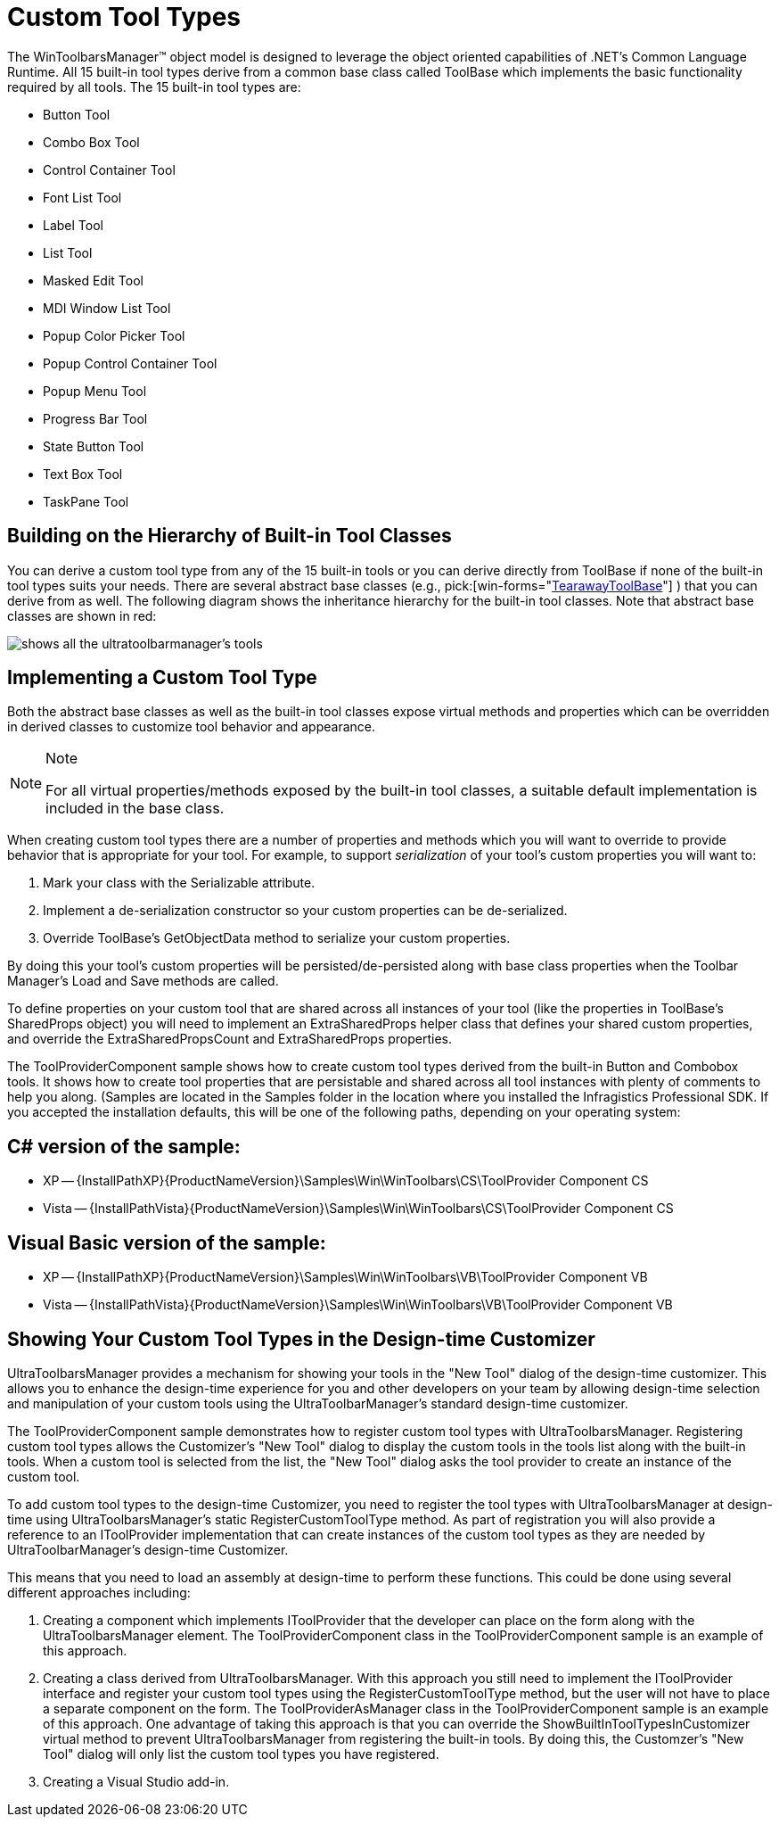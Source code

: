 ﻿////

|metadata|
{
    "name": "wintoolbarsmanager-custom-tool-types",
    "controlName": ["WinToolbarsManager"],
    "tags": [],
    "guid": "{89581D42-26BC-47BA-BF5B-B6906A1C3644}",  
    "buildFlags": [],
    "createdOn": "2005-07-07T00:00:00Z"
}
|metadata|
////

= Custom Tool Types

The WinToolbarsManager™ object model is designed to leverage the object oriented capabilities of .NET's Common Language Runtime. All 15 built-in tool types derive from a common base class called ToolBase which implements the basic functionality required by all tools. The 15 built-in tool types are:

* Button Tool
* Combo Box Tool
* Control Container Tool
* Font List Tool
* Label Tool
* List Tool
* Masked Edit Tool
* MDI Window List Tool
* Popup Color Picker Tool
* Popup Control Container Tool
* Popup Menu Tool
* Progress Bar Tool
* State Button Tool
* Text Box Tool
* TaskPane Tool

== Building on the Hierarchy of Built-in Tool Classes

You can derive a custom tool type from any of the 15 built-in tools or you can derive directly from ToolBase if none of the built-in tool types suits your needs. There are several abstract base classes (e.g.,  pick:[win-forms="link:{ApiPlatform}win.ultrawintoolbars{ApiVersion}~infragistics.win.ultrawintoolbars.tearawaytoolbase.html[TearawayToolBase]"] ) that you can derive from as well. The following diagram shows the inheritance hierarchy for the built-in tool classes. Note that abstract base classes are shown in red:

image::Images\WinToolbars_Custom_Tool_Types_01.png[shows all the ultratoolbarmanager's tools, and what the classes they derive from.]

== Implementing a Custom Tool Type

Both the abstract base classes as well as the built-in tool classes expose virtual methods and properties which can be overridden in derived classes to customize tool behavior and appearance.

.Note
[NOTE]
====
For all virtual properties/methods exposed by the built-in tool classes, a suitable default implementation is included in the base class.
====

When creating custom tool types there are a number of properties and methods which you will want to override to provide behavior that is appropriate for your tool. For example, to support  _serialization_  of your tool's custom properties you will want to:

[start=1]
. Mark your class with the Serializable attribute.
[start=2]
. Implement a de-serialization constructor so your custom properties can be de-serialized.
[start=3]
. Override ToolBase's GetObjectData method to serialize your custom properties.

By doing this your tool's custom properties will be persisted/de-persisted along with base class properties when the Toolbar Manager's Load and Save methods are called.

To define properties on your custom tool that are shared across all instances of your tool (like the properties in ToolBase's SharedProps object) you will need to implement an ExtraSharedProps helper class that defines your shared custom properties, and override the ExtraSharedPropsCount and ExtraSharedProps properties.

The ToolProviderComponent sample shows how to create custom tool types derived from the built-in Button and Combobox tools. It shows how to create tool properties that are persistable and shared across all tool instances with plenty of comments to help you along. (Samples are located in the Samples folder in the location where you installed the Infragistics Professional SDK. If you accepted the installation defaults, this will be one of the following paths, depending on your operating system:

== C# version of the sample:

* XP -- {InstallPathXP}{ProductNameVersion}\Samples\Win\WinToolbars\CS\ToolProvider Component CS
* Vista -- {InstallPathVista}{ProductNameVersion}\Samples\Win\WinToolbars\CS\ToolProvider Component CS

== Visual Basic version of the sample:

* XP -- {InstallPathXP}{ProductNameVersion}\Samples\Win\WinToolbars\VB\ToolProvider Component VB
* Vista -- {InstallPathVista}{ProductNameVersion}\Samples\Win\WinToolbars\VB\ToolProvider Component VB

== Showing Your Custom Tool Types in the Design-time Customizer

UltraToolbarsManager provides a mechanism for showing your tools in the "New Tool" dialog of the design-time customizer. This allows you to enhance the design-time experience for you and other developers on your team by allowing design-time selection and manipulation of your custom tools using the UltraToolbarManager's standard design-time customizer.

The ToolProviderComponent sample demonstrates how to register custom tool types with UltraToolbarsManager. Registering custom tool types allows the Customizer's "New Tool" dialog to display the custom tools in the tools list along with the built-in tools. When a custom tool is selected from the list, the "New Tool" dialog asks the tool provider to create an instance of the custom tool.

To add custom tool types to the design-time Customizer, you need to register the tool types with UltraToolbarsManager at design-time using UltraToolbarsManager's static RegisterCustomToolType method. As part of registration you will also provide a reference to an IToolProvider implementation that can create instances of the custom tool types as they are needed by UltraToolbarManager's design-time Customizer.

This means that you need to load an assembly at design-time to perform these functions. This could be done using several different approaches including:

[start=1]
. Creating a component which implements IToolProvider that the developer can place on the form along with the UltraToolbarsManager element. The ToolProviderComponent class in the ToolProviderComponent sample is an example of this approach.
[start=2]
. Creating a class derived from UltraToolbarsManager. With this approach you still need to implement the IToolProvider interface and register your custom tool types using the RegisterCustomToolType method, but the user will not have to place a separate component on the form. The ToolProviderAsManager class in the ToolProviderComponent sample is an example of this approach. One advantage of taking this approach is that you can override the ShowBuiltInToolTypesInCustomizer virtual method to prevent UltraToolbarsManager from registering the built-in tools. By doing this, the Customzer's "New Tool" dialog will only list the custom tool types you have registered.
[start=3]
. Creating a Visual Studio add-in.